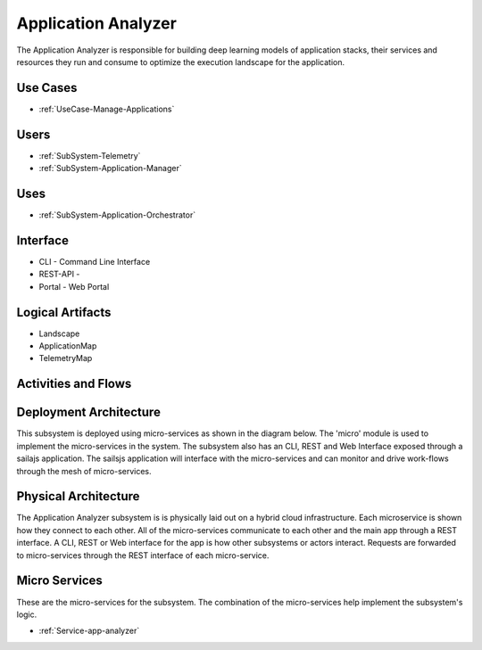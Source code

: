 .. _SubSystem-Application-Analyzer:

Application Analyzer
====================

The Application Analyzer is responsible for building deep learning models of application stacks,
their services and resources they run and consume to optimize the execution landscape for the application.


Use Cases
---------

* :ref:`UseCase-Manage-Applications`

.. image:: UseCases.png

Users
-----

* :ref:`SubSystem-Telemetry`
* :ref:`SubSystem-Application-Manager`

.. image:: UserInteraction.png

Uses
----

* :ref:`SubSystem-Application-Orchestrator`

Interface
---------

* CLI - Command Line Interface
* REST-API -
* Portal - Web Portal

Logical Artifacts
-----------------

* Landscape
* ApplicationMap
* TelemetryMap

.. image:: Logical.png

Activities and Flows
--------------------

.. image::  Process.png

Deployment Architecture
-----------------------

This subsystem is deployed using micro-services as shown in the diagram below. The 'micro' module is
used to implement the micro-services in the system.
The subsystem also has an CLI, REST and Web Interface exposed through a sailajs application. The sailsjs
application will interface with the micro-services and can monitor and drive work-flows through the mesh of
micro-services.

.. image:: Deployment.png

Physical Architecture
---------------------

The Application Analyzer subsystem is is physically laid out on a hybrid cloud infrastructure. Each microservice is shown
how they connect to each other. All of the micro-services communicate to each other and the main app through a
REST interface. A CLI, REST or Web interface for the app is how other subsystems or actors interact. Requests are
forwarded to micro-services through the REST interface of each micro-service.

.. image:: Physical.png


Micro Services
--------------

These are the micro-services for the subsystem. The combination of the micro-services help implement
the subsystem's logic.

* :ref:`Service-app-analyzer`

